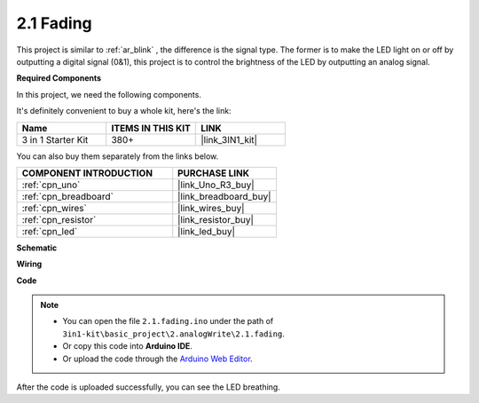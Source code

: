 .. _ar_fading:

2.1 Fading
=================

This project is similar to :ref:`ar_blink` , the difference is the signal type.
The former is to make the LED light on or off by outputting a digital signal (0&1), this project is to control the brightness of the LED by outputting an analog signal.

**Required Components**

In this project, we need the following components. 

It's definitely convenient to buy a whole kit, here's the link: 

.. list-table::
    :widths: 20 20 20
    :header-rows: 1

    *   - Name	
        - ITEMS IN THIS KIT
        - LINK
    *   - 3 in 1 Starter Kit
        - 380+
        - |link_3IN1_kit|

You can also buy them separately from the links below.

.. list-table::
    :widths: 30 20
    :header-rows: 1

    *   - COMPONENT INTRODUCTION
        - PURCHASE LINK

    *   - :ref:`cpn_uno`
        - |link_Uno_R3_buy|
    *   - :ref:`cpn_breadboard`
        - |link_breadboard_buy|
    *   - :ref:`cpn_wires`
        - |link_wires_buy|
    *   - :ref:`cpn_resistor`
        - |link_resistor_buy|
    *   - :ref:`cpn_led`
        - |link_led_buy|

**Schematic**

.. image:: img/circuit_1.1_led.png

**Wiring**

.. image:: img/wiring_led.png
    :width: 500
    :align: center

**Code**

.. note::

   * You can open the file ``2.1.fading.ino`` under the path of ``3in1-kit\basic_project\2.analogWrite\2.1.fading``. 
   * Or copy this code into **Arduino IDE**.
   
   * Or upload the code through the `Arduino Web Editor <https://docs.arduino.cc/cloud/web-editor/tutorials/getting-started/getting-started-web-editor>`_.



.. raw:: html
    
    <iframe src=https://create.arduino.cc/editor/sunfounder01/8a7e52a4-fcb3-4c3b-98ff-f3f657822d72/preview?embed style="height:510px;width:100%;margin:10px 0" frameborder=0></iframe>
    
After the code is uploaded successfully, you can see the LED breathing.